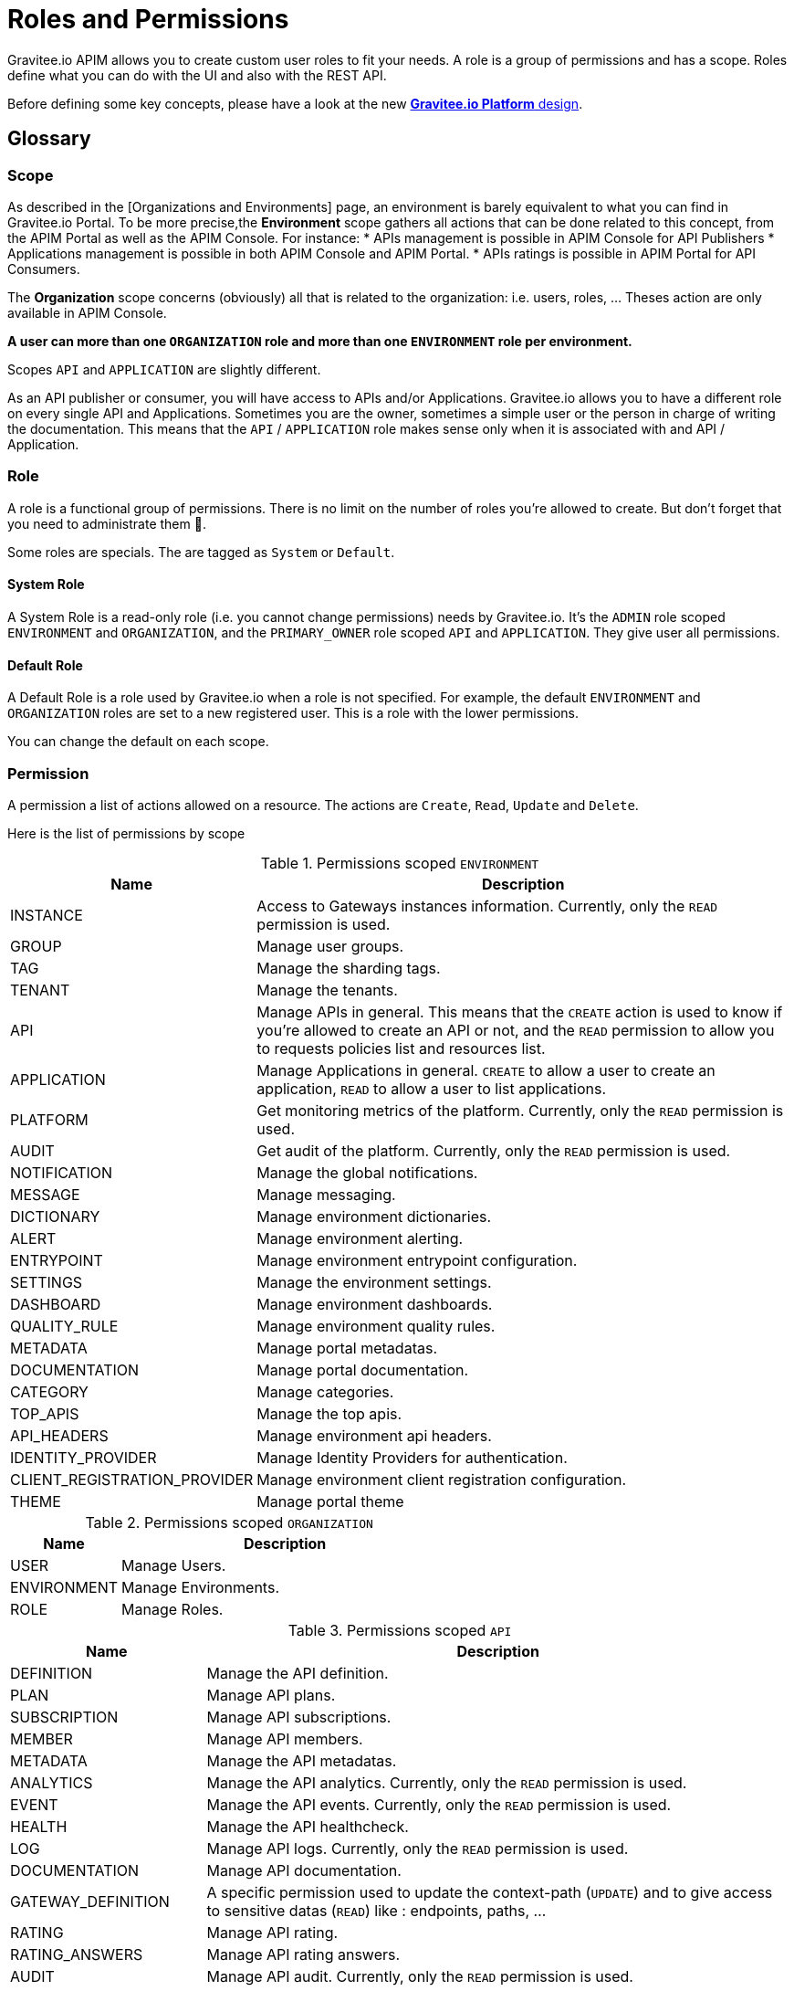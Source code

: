 [[gravitee-admin-guide-roles-and-permissions]]
= Roles and Permissions
:page-sidebar: apim_3_x_sidebar
:page-permalink: apim/3.x/apim_adminguide_roles_and_permissions.html
:page-folder: apim/user-guide/admin
:page-description: Gravitee.io API Management - Admin Guide - Roles and Permissions
:page-keywords: Gravitee.io, API Platform, API Management, API Gateway, oauth2, openid, documentation, manual, guide, reference, api
:page-layout: apim3x

Gravitee.io APIM allows you to create custom user roles to fit your needs.
A role is a group of permissions and has a scope.
Roles define what you can do with the UI and also with the REST API.

Before defining some key concepts, please have a look at the new link:/apim/3.x/apim_adminguide_organizations_and_environments.html[*Gravitee.io Platform* design].

== Glossary
=== Scope
As described in the [Organizations and Environments] page, an environment is barely equivalent to what you can find in Gravitee.io Portal.
To be more precise,the *Environment* scope gathers all actions that can be done related to this concept, from the APIM Portal as well as the APIM Console.
For instance:
 * APIs management is possible in APIM Console for API Publishers
 * Applications management is possible in both APIM Console and APIM Portal.
 * APIs ratings is possible in APIM Portal for API Consumers.

The *Organization* scope concerns (obviously) all that is related to the organization: i.e. users, roles, ... Theses action are only available in APIM Console.

*A user can more than one `ORGANIZATION` role and more than one `ENVIRONMENT` role per environment.*

Scopes `API` and `APPLICATION` are slightly different.

As an API publisher or consumer, you will have access to APIs and/or Applications.
Gravitee.io allows you to have a different role on every single API and Applications.
Sometimes you are the owner, sometimes a simple user or the person in charge of writing the documentation.
This means that the `API` / `APPLICATION` role makes sense only when it is associated with and API / Application.

=== Role
A role is a functional group of permissions.
There is no limit on the number of roles you're allowed to create.
But don't forget that you need to administrate them 🙂.

Some roles are specials. The are tagged as `System` or `Default`.

==== System Role
A System Role is a read-only role (i.e. you cannot change permissions) needs by Gravitee.io.
It's the `ADMIN` role scoped `ENVIRONMENT` and `ORGANIZATION`, and the `PRIMARY_OWNER` role scoped `API` and `APPLICATION`.
They give user all permissions.

==== Default Role
A Default Role is a role used by Gravitee.io when a role is not specified.
For example, the default `ENVIRONMENT` and `ORGANIZATION` roles are set to a new registered user.
This is a role with the lower permissions.

You can change the default on each scope.

=== Permission
A permission a list of actions allowed on a resource. The actions are `Create`, `Read`, `Update` and `Delete`.

Here is the list of permissions by scope


.Permissions scoped `ENVIRONMENT`
[cols="1,3"]
|===
|Name |Description

| INSTANCE
| Access to Gateways instances information. Currently, only the `READ` permission is used.

| GROUP
| Manage user groups.

| TAG
| Manage the sharding tags.

| TENANT
| Manage the tenants.

| API
| Manage APIs in general. This means that the `CREATE` action is used to know if you're allowed to create an API or not,
and the `READ` permission to allow you to requests policies list and resources list.

| APPLICATION
| Manage Applications in general. `CREATE` to allow a user to create an application, `READ` to allow a user to list applications.

| PLATFORM
| Get monitoring metrics of the platform.  Currently, only the `READ` permission is used.

| AUDIT
| Get audit of the platform. Currently, only the `READ` permission is used.

| NOTIFICATION
| Manage the global notifications.

| MESSAGE
| Manage messaging.

| DICTIONARY
| Manage environment dictionaries.

| ALERT
| Manage environment alerting.

| ENTRYPOINT
| Manage environment entrypoint configuration.

| SETTINGS
| Manage the environment settings.

| DASHBOARD
| Manage environment dashboards.

| QUALITY_RULE
| Manage environment quality rules.

| METADATA
| Manage portal metadatas.

| DOCUMENTATION
| Manage portal documentation.

| CATEGORY
| Manage categories.

| TOP_APIS
| Manage the top apis.

| API_HEADERS
| Manage environment api headers.

| IDENTITY_PROVIDER
| Manage Identity Providers for authentication.

| CLIENT_REGISTRATION_PROVIDER
| Manage environment client registration configuration.

| THEME
| Manage portal theme

|===

.Permissions scoped `ORGANIZATION`
[cols="1,3"]
|===
|Name |Description

| USER
| Manage Users.

| ENVIRONMENT
| Manage Environments.

| ROLE
| Manage Roles.

|===

.Permissions scoped `API`
[cols="1,3"]
|===
|Name |Description

| DEFINITION
| Manage the API definition.

| PLAN
| Manage API plans.

| SUBSCRIPTION
| Manage API subscriptions.

| MEMBER
| Manage API members.

| METADATA
| Manage the API metadatas.

| ANALYTICS
| Manage the API analytics. Currently, only the `READ` permission is used.

| EVENT
| Manage the API events. Currently, only the `READ` permission is used.

| HEALTH
| Manage the API healthcheck.

| LOG
| Manage API logs. Currently, only the `READ` permission is used.

| DOCUMENTATION
| Manage API documentation.

| GATEWAY_DEFINITION
| A specific permission used to update the context-path (`UPDATE`) and to give access to sensitive datas (`READ`) like :
 endpoints,
 paths,
 ...

| RATING
| Manage API rating.

| RATING_ANSWERS
| Manage API rating answers.

| AUDIT
| Manage API audit. Currently, only the `READ` permission is used.

| DISCOVERY
| Manage services discovery.

| NOTIFICATION
| Manage the API notifications.

| MESSAGE
| Manage messaging.

| ALERT
| Manage API alerting.

| RESPONSE_TEMPLATES
| Manage API response templates.

| REVIEWS
| Manage API reviews.

| QUALITY_RULE
| Manage API quality rules.


|===

.Permissions scoped `APPLICATION`
[cols="1,3"]
|===
|Name |Description

| DEFINITION
| Manage the Application definition.

| MEMBER
| Manage the Application members.

| ANALYTICS
| Manage the Application analytics. Currently, only the `READ` permission is used.

| LOG
| Manage the Application logs. Currently, only the `READ` permission is used.

| SUBSCRIPTION
| Manage the Application subscriptions.

| NOTIFICATION
| Manage the Application notifications.

| ALERT
| Manage Application alerting.

|===


== How to create a custom role.
Let say that we want to create a writer role which allow a user to create documentation on APIs.

=== Create the `WRITER` role
To do that, click `ADD A NEW ROLE` button in the `Settings > Roles` menu

.Create
image::apim/3.x/adminguide/newrole-create.png[Gravitee.io - Create a New Role]

=== Configure the `WRITER` role
You must give `READ` permission on the `DEFINITION` and `GATEWAY_DEFINITION`.
This allow the user to see the API in the api list.
Next, you have to give `CRUD` permission on the DOCUMENTATION.

.Configure
image::apim/3.x/adminguide/newrole-configure.png[Gravitee.io - Configure a New Role]

=== Result
As expected, the user with this role can now only see the documentation menu.

.Menu
image::apim/3.x/adminguide/newrole-menu.png[Gravitee.io - Menu, 200]


NOTE: Granting a GROUP permission for MANAGEMENT role will also require the READ operation for the ROLE permission in order to see which roles are provided by a group.  